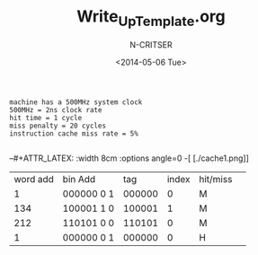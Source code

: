 #+TITLE: Write_Up_Template.org
#+AUTHOR: N-CRITSER
#+DATE: <2014-05-06 Tue>
#+LATEX_CLASS:article
#+LATEX_CLASS_OPTIONS: [a4paper,6pt]
#+OPTIONS: H:2 num:t toc:nil \n:nil @:t ::t |:t ^:{} _:{} *:t TeX:t LaTeX:t
#+LATEX_HEADER: \usepackage[margin=.75in]{geometry}
#+LaTeX_HEADER: \usepackage[T1]{fontenc} 
#+LaTeX_HEADER: \usepackage[scaled=.7]{helvet} 
#+LaTeX_HEADER: \usepackage{courier} % tt
#+LaTeX_HEADER: \linespread{1.01}





#+BEGIN_SRC
machine has a 500MHz system clock
500MHz = 2ns clock rate
hit time = 1 cycle
miss penalty = 20 cycles
instruction cache miss rate = 5%

#+END_SRC


#+BEGIN_LATEX
&a base CPI of 2 clock cycles\\
&instruction miss rate = 8\%\\
&data miss rate = 10\%\\
&30\% of all instructions contain one data reference\\
&miss penalty = 16 cycles\\
&CPI = 2.0 \\
ImissCycles = .08  * 16= 1.28\\
DmissCycles = .10 * .30 * 16 = 0.48\\
 

a) What is the actual CPI?\\
Actual CPI = CPI + Imiss + Dmiss\\
           = 2.0 + 1.28 + .48\\
           = 3.76\\
b) How much slower is it than the ideal CPI?\\
\begin{equation}
\frac {3.76}{ 2.0 } = 1.88\; times slower than ideal\\
\end{equation}
#+END_LATEX


--#+ATTR_LATEX: :width 8cm :options angle=0
-[ [./cache1.png]]


#+ATTR_LATEX: :options [Table size]
#+BEGIN_LATEX
&48 - 15 = 33\\
&32 = 2^5\\ 
&2^{33} * 2^5 * N \frac {bytes}{PTE}= 2^{38} * N bytes for all page table\\
&                                 \ = 2^3 * 1GB *N = 8GB * N\\
#+END_LATEX


#+ATTR_LATEX: 
| word add | bin Add      | tag     | index  | hit/miss  | 
|   1      |   000000 0 1 | 000000  |  0     |   M       | 
|  134     |   100001 1 0 | 100001  |  1     |   M       |
|  212     |   110101 0 0 | 110101  |  0     |   M       |
|   1      |   000000 0 1 | 000000  |  0     |      H    |
